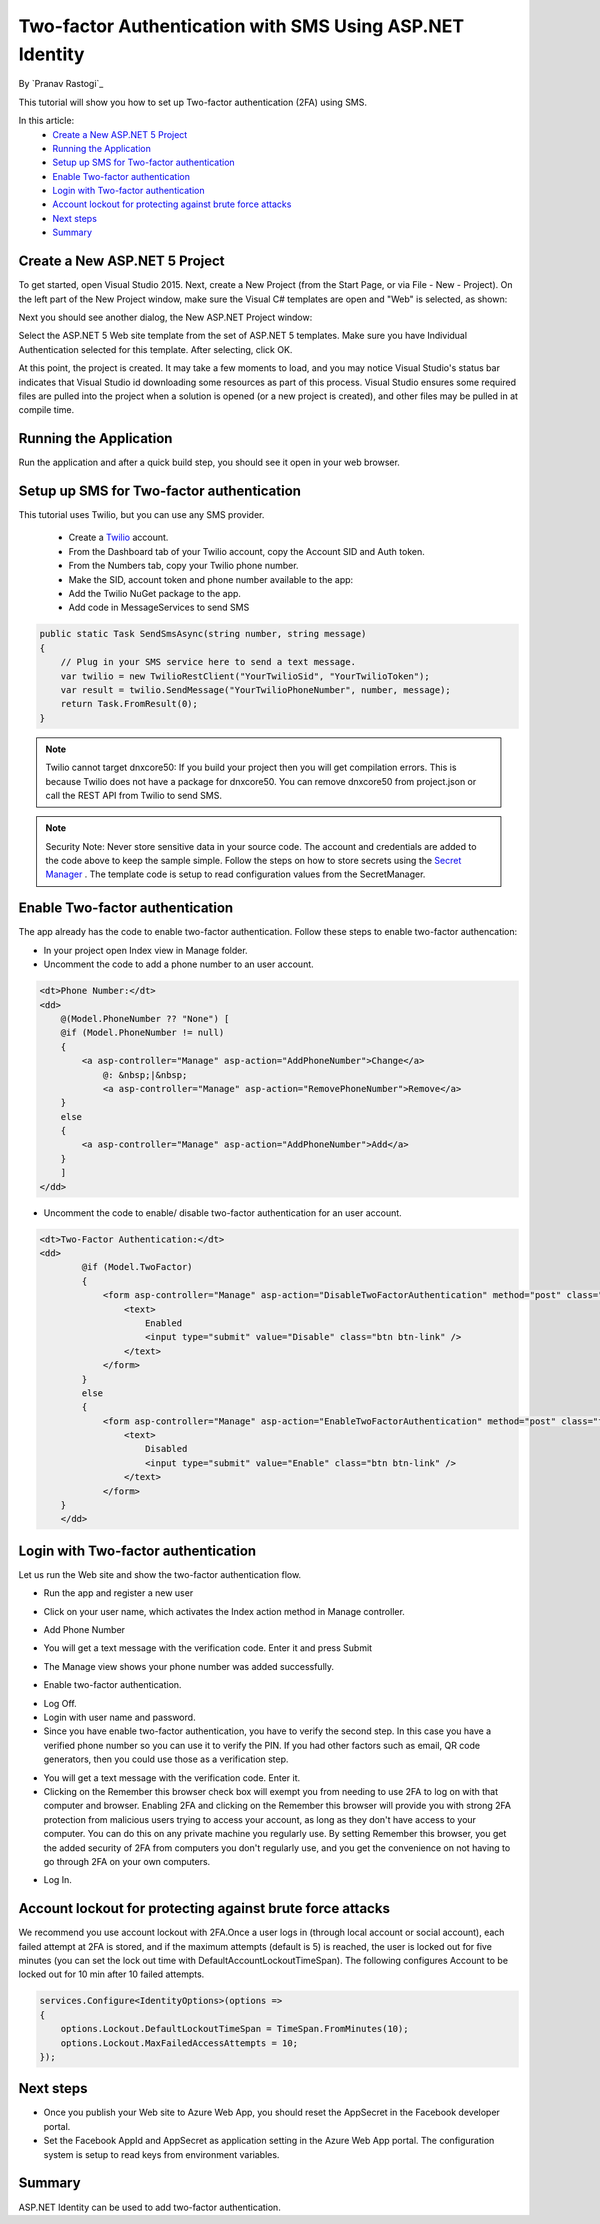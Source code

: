 Two-factor Authentication with SMS Using ASP.NET Identity
=========================================================

By `Pranav Rastogi`_

This tutorial will show you how to set up Two-factor authentication (2FA) using SMS.

In this article:
	- `Create a New ASP.NET 5 Project`_
	- `Running the Application`_
	- `Setup up SMS for Two-factor authentication`_
	- `Enable Two-factor authentication`_
	- `Login with Two-factor authentication`_
	- `Account lockout for protecting against brute force attacks`_
	- `Next steps`_
	- `Summary`_

Create a New ASP.NET 5 Project
------------------------------

To get started, open Visual Studio 2015. Next, create a New Project (from the Start Page, or via File - New - Project).  On the left part of the New Project window, make sure the Visual C# templates are open and "Web" is selected, as shown:

.. image:: 2fa/_static/new-project.png

Next you should see another dialog, the New ASP.NET Project window:
 
.. image:: 2fa/_static/select-project.png
	
Select the ASP.NET 5 Web site template from the set of ASP.NET 5 templates. Make sure you have Individual Authentication selected for this template. After selecting, click OK.

At this point, the project is created. It may take a few moments to load, and you may notice Visual Studio's status bar indicates that Visual Studio id downloading some resources as part of this process.  Visual Studio ensures some required files are pulled into the project when a solution is opened (or a new project is created), and other files may be pulled in at compile time.


Running the Application
-----------------------

Run the application and after a quick build step, you should see it open in your web browser.

.. image:: 2fa/_static/first-run.png


Setup up SMS for Two-factor authentication
------------------------------------------
This tutorial uses Twilio, but you can use any SMS provider. 

 - Create a `Twilio <http://www.twilio.com/>`_ account.
 - From the Dashboard tab of your Twilio account, copy the Account SID and Auth token.
 - From the Numbers tab, copy your Twilio phone number.
 - Make the SID, account token and phone number available to the app:
 - Add the Twilio NuGet package to the app.

 - Add code in MessageServices to send SMS

.. code-block:: c#

    public static Task SendSmsAsync(string number, string message)
    {
        // Plug in your SMS service here to send a text message.
        var twilio = new TwilioRestClient("YourTwilioSid", "YourTwilioToken");
        var result = twilio.SendMessage("YourTwilioPhoneNumber", number, message);
        return Task.FromResult(0);
    }

.. note:: Twilio cannot target dnxcore50: If you build your project then you will get compilation errors. This is because Twilio does not have a package for dnxcore50. You can remove dnxcore50 from project.json or call the REST API from Twilio to send SMS.

.. note:: Security Note: Never store sensitive data in your source code. The account and credentials are added to the code above to keep the sample simple. Follow the steps on how to store secrets using the `Secret Manager <https://github.com/aspnet/Home/wiki/DNX-Secret-Configuration>`_ . The template code is setup to read configuration values from the SecretManager.


Enable Two-factor authentication
--------------------------------

The app already has the code to enable two-factor authentication. Follow these steps to enable two-factor authencation:

- In your project open Index view in Manage folder.
- Uncomment the code to add a phone number to an user account.

.. code-block:: html

    <dt>Phone Number:</dt>
    <dd>
        @(Model.PhoneNumber ?? "None") [
        @if (Model.PhoneNumber != null)
        {
            <a asp-controller="Manage" asp-action="AddPhoneNumber">Change</a>
                @: &nbsp;|&nbsp;
                <a asp-controller="Manage" asp-action="RemovePhoneNumber">Remove</a>
        }
        else
        {
            <a asp-controller="Manage" asp-action="AddPhoneNumber">Add</a>
        }
        ]
    </dd>

- Uncomment the code to enable/ disable two-factor authentication for an user account.

.. code-block:: html

    <dt>Two-Factor Authentication:</dt>
    <dd>
	    @if (Model.TwoFactor)
            {
                <form asp-controller="Manage" asp-action="DisableTwoFactorAuthentication" method="post" class="form-horizontal" role="form">
                    <text>
                        Enabled
                        <input type="submit" value="Disable" class="btn btn-link" />
                    </text>
                </form>
            }
            else
            {
                <form asp-controller="Manage" asp-action="EnableTwoFactorAuthentication" method="post" class="form-horizontal" role="form">
                    <text>
                        Disabled
                        <input type="submit" value="Enable" class="btn btn-link" />
                    </text>
                </form>
        }
	</dd>

Login with Two-factor authentication
------------------------------------

Let us run the Web site and show the two-factor authentication flow.

- Run the app and register a new user

.. image:: 2fa/_static/login2fa1.png

- Click on your user name, which activates the Index action method in Manage controller.

.. image:: 2fa/_static/login2fa2.png

- Add Phone Number

.. image:: 2fa/_static/login2fa3.png

- You will get a text message with the verification code. Enter it and press Submit

.. image:: 2fa/_static/login2fa4.png

- The Manage view shows your phone number was added successfully.

.. image:: 2fa/_static/login2fa5.png

- Enable two-factor authentication.

.. image:: 2fa/_static/login2fa6.png

- Log Off.
- Login with user name and password.
- Since you have enable two-factor authentication, you have to verify the second step. In this case you have a verified phone number so you can use it to verify the PIN. If you had other factors such as email, QR code generators, then you could use those as a verification step.

.. image:: 2fa/_static/login2fa7.png

- You will get a text message with the verification code. Enter it.
- Clicking on the Remember this browser check box will exempt you from needing to use 2FA to log on with that computer and browser. Enabling 2FA and clicking on the  Remember this browser will provide you with strong 2FA protection from malicious users trying to access your account, as long as they don't have access to your computer. You can do this on any private machine you regularly use. By setting  Remember this browser, you get the added security of 2FA from computers you don't regularly use, and you get the convenience on not having to go through 2FA on your own computers. 

.. image:: 2fa/_static/login2fa8.png

- Log In.

.. image:: 2fa/_static/login2fa9.png

           
Account lockout for protecting against brute force attacks
----------------------------------------------------------
We recommend you use account lockout with 2FA.Once a user logs in (through local account or social account), each failed attempt at 2FA is stored, and if the maximum attempts (default is 5) is reached, the user is locked out for five minutes (you can set the lock out time with DefaultAccountLockoutTimeSpan).
The following configures Account to be locked out for 10 min after 10 failed attempts.

.. code-block:: c#

    services.Configure<IdentityOptions>(options =>
    {
        options.Lockout.DefaultLockoutTimeSpan = TimeSpan.FromMinutes(10);
        options.Lockout.MaxFailedAccessAttempts = 10;
    });


Next steps
----------
- Once you publish your Web site to Azure Web App, you should reset the AppSecret in the Facebook developer portal. 
- Set the Facebook AppId and AppSecret as application setting in the Azure Web App portal. The configuration system is setup to read keys from environment variables.

Summary
-------

ASP.NET Identity can be used to add two-factor authentication.

